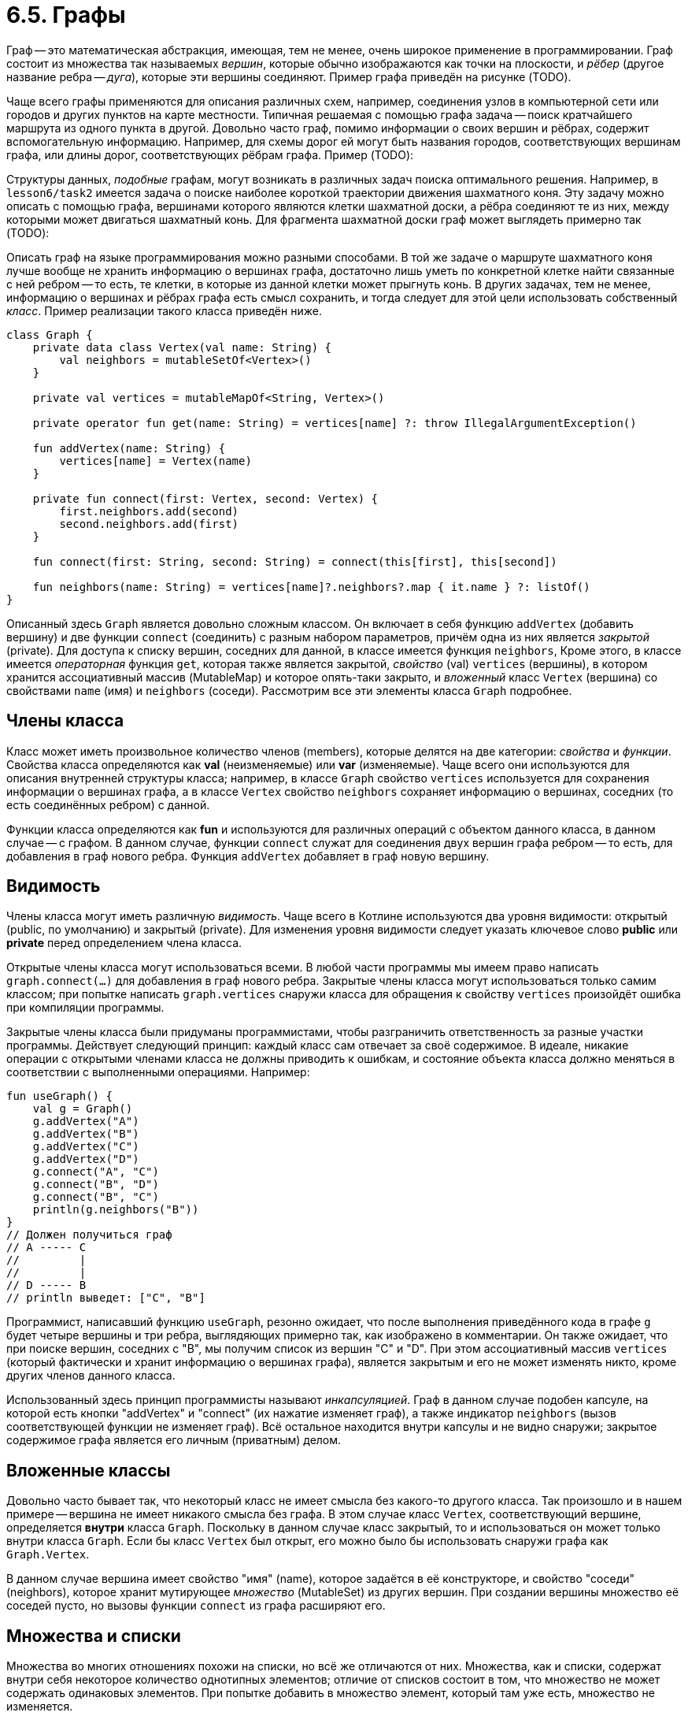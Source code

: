 = 6.5. Графы

Граф -- это математическая абстракция, имеющая, тем не менее, очень широкое применение в программировании.
Граф состоит из множества так называемых __вершин__, которые обычно изображаются как точки на плоскости,
и __рёбер__ (другое название ребра -- __дуга__), которые эти вершины соединяют.
Пример графа приведён на рисунке (TODO).

Чаще всего графы применяются для описания различных схем, например, 
соединения узлов в компьютерной сети или городов и других пунктов на карте местности.
Типичная решаемая с помощью графа задача -- поиск кратчайшего маршрута из одного пункта в другой.
Довольно часто граф, помимо информации о своих вершин и рёбрах, содержит вспомогательную информацию.
Например, для схемы дорог ей могут быть названия городов, соответствующих вершинам графа,
или длины дорог, соответствующих рёбрам графа. Пример (TODO):

Структуры данных, __подобные__ графам, могут возникать в различных задач поиска оптимального решения.
Например, в `lesson6/task2` имеется задача о поиске наиболее короткой траектории движения шахматного коня.
Эту задачу можно описать с помощью графа, вершинами которого являются клетки шахматной доски,
а рёбра соединяют те из них, между которыми может двигаться шахматный конь.
Для фрагмента шахматной доски граф может выглядеть примерно так (TODO):

Описать граф на языке программирования можно разными способами.
В той же задаче о маршруте шахматного коня лучше вообще не хранить информацию о вершинах графа,
достаточно лишь уметь по конкретной клетке найти связанные с ней ребром --
то есть, те клетки, в которые из данной клетки может прыгнуть конь.
В других задачах, тем не менее, информацию о вершинах и рёбрах графа есть смысл сохранить,
и тогда следует для этой цели использовать собственный __класс__.
Пример реализации такого класса приведён ниже.

[source,kotlin]
----
class Graph {
    private data class Vertex(val name: String) {
        val neighbors = mutableSetOf<Vertex>()
    }

    private val vertices = mutableMapOf<String, Vertex>()

    private operator fun get(name: String) = vertices[name] ?: throw IllegalArgumentException()

    fun addVertex(name: String) {
        vertices[name] = Vertex(name)
    }

    private fun connect(first: Vertex, second: Vertex) {
        first.neighbors.add(second)
        second.neighbors.add(first)
    }

    fun connect(first: String, second: String) = connect(this[first], this[second])

    fun neighbors(name: String) = vertices[name]?.neighbors?.map { it.name } ?: listOf()
}
----

Описанный здесь `Graph` является довольно сложным классом.
Он включает в себя функцию `addVertex` (добавить вершину) и две функции `connect` (соединить) с разным набором параметров,
причём одна из них является __закрытой__ (private).
Для доступа к списку вершин, соседних для данной, в классе имеется функция `neighbors`,
Кроме этого, в классе имеется __операторная__ функция `get`, которая также является закрытой,
__свойство__ (val) `vertices` (вершины), в котором хранится ассоциативный массив (MutableMap) и которое опять-таки закрыто,
и __вложенный__ класс `Vertex` (вершина) со свойствами `name` (имя) и `neighbors` (соседи).
Рассмотрим все эти элементы класса `Graph` подробнее.

== Члены класса

Класс может иметь произвольное количество членов (members), которые делятся на две категории: __свойства__ и __функции__.
Свойства класса определяются как **val** (неизменяемые) или **var** (изменяемые).
Чаще всего они используются для описания внутренней структуры класса;
например, в классе `Graph` свойство `vertices` используется для сохранения информации о вершинах графа,
а в классе `Vertex` свойство `neighbors` сохраняет информацию о вершинах,
соседних (то есть соединённых ребром) с данной.

Функции класса определяются как **fun** и используются для различных операций с объектом данного класса,
в данном случае -- с графом. В данном случае, функции `connect` служат для соединения двух вершин графа ребром --
то есть, для добавления в граф нового ребра. Функция `addVertex` добавляет в граф новую вершину.

== Видимость

Члены класса могут иметь различную __видимость__.
Чаще всего в Котлине используются два уровня видимости: открытый (public, по умолчанию) и закрытый (private).
Для изменения уровня видимости следует указать ключевое слово **public** или **private** перед определением члена класса.

Открытые члены класса могут использоваться всеми.
В любой части программы мы имеем право написать `graph.connect(...)` для добавления в граф нового ребра.
Закрытые члены класса могут использоваться только самим классом;
при попытке написать `graph.vertices` снаружи класса для обращения к свойству `vertices`
произойдёт ошибка при компиляции программы.

Закрытые члены класса были придуманы программистами, чтобы разграничить ответственность за разные участки программы.
Действует следующий принцип: каждый класс сам отвечает за своё содержимое.
В идеале, никакие операции с открытыми членами класса не должны приводить к ошибкам,
и состояние объекта класса должно меняться в соответствии с выполненными операциями. Например:

[source,kotlin]
----
fun useGraph() {
    val g = Graph()
    g.addVertex("A")
    g.addVertex("B")
    g.addVertex("C")
    g.addVertex("D")
    g.connect("A", "C")
    g.connect("B", "D")
    g.connect("B", "C")
    println(g.neighbors("B"))
}
// Должен получиться граф
// A ----- C
//         |
//         |
// D ----- B
// println выведет: ["C", "B"]
----

Программист, написавший функцию `useGraph`, резонно ожидает, что после выполнения приведённого кода
в графе `g` будет четыре вершины и три ребра, выглядяющих примерно так, как изображено в комментарии.
Он также ожидает, что при поиске вершин, соседних с "B", мы получим список из вершин "C" и "D".
При этом ассоциативный массив `vertices` (который фактически и хранит информацию о вершинах графа),
является закрытым и его не может изменять никто, кроме других членов данного класса.

Использованный здесь принцип программисты называют __инкапсуляцией__.
Граф в данном случае подобен капсуле, на которой есть кнопки "addVertex" и "connect" (их нажатие изменяет граф),
а также индикатор `neighbors` (вызов соответствующей функции не изменяет граф).
Всё остальное находится внутри капсулы и не видно снаружи;
закрытое содержимое графа является его личным (приватным) делом.

== Вложенные классы

Довольно часто бывает так, что некоторый класс не имеет смысла без какого-то другого класса.
Так произошло и в нашем примере -- вершина не имеет никакого смысла без графа.
В этом случае класс `Vertex`, соответствующий вершине, определяется **внутри** класса `Graph`.
Поскольку в данном случае класс закрытый, то и использоваться он может
только внутри класса `Graph`.
Если бы класс `Vertex` был открыт, его можно было бы использовать снаружи графа как `Graph.Vertex`.

В данном случае вершина имеет свойство "имя" (name), которое задаётся в её конструкторе,
и свойство "соседи" (neighbors), которое хранит мутирующее __множество__ (MutableSet) из других вершин.
При создании вершины множество её соседей пусто, но вызовы функции `connect` из графа расширяют его.

== Множества и списки

Множества во многих отношениях похожи на списки, но всё же отличаются от них.
Множества, как и списки, содержат внутри себя некоторое количество однотипных элементов;
отличие от списков состоит в том, что множество не может содержать одинаковых элементов.
При попытке добавить в множество элемент, который там уже есть, множество не изменяется.

Для множества имеется возможность проверить наличие в нём определённого элемента,
или же перебрать все элементы множества с помощью цикла **for** -- обе эти возможности есть и у списков.
Для множества имеется свойство `size` и функции `isEmpty()`, `isNotEmpty()` для определения его размера.
Множества можно складывать друг с другом -- все перечисленные операции у списков тоже имеются.
Множества в Котлине бывают обычными `Set<T>` либо мутирующими `MutableSet<T>`.

Является ли множество просто списком, в котором нет одинаковых элементов? Нет, это не так.
Множество не поддерживает доступ по индексу, то есть в нём отсутствует операция `set[i]` --
как для чтения, так и для записи.
Зато множество умеет значительно быстрее списка определять наличие в нём элементов `element in set`.
Для реализации этой операции над списком необходимо перебрать его весь,
а множества имеют более сложную структуру, позволяющую находить элементы в нём быстрее.

Создаются множества в Котлине с помощью функций `setOf(...)` и `mutableSetOf(...)`.

== Коллекции

__Коллекция__ является так называемым надтипом как множества, так и списка.
Коллекция объединяет их общие свойства и возможности.
Список, помимо возможностей коллекции, имеет возможность индексирования.
Множество, помимо возможностей коллекции, не добавляет в себя уже имеющиеся элементы.

Коллекция `Collection<T>` хранит в себе однотипные элементы типа `T`.
Возможностями коллекции являются:

 1. Определение количества элементов (размера), пустоты, непустоты.
 1. Определение вхождения элемента и перебор элементов (in).
 1. Сложение с другой коллекцией или с отдельным элементом.
 1. Для мутирующей коллекции `MutableCollection<T>`, также -- добавление и удаление элемента.

Коллекции используются в ситуации, когда программисту безразличен конкретный вид коллекции.
В частности, многие операции, уже привычные нам для списков, на самом деле определены для коллекций.

== Ассоциативные массивы (карты)

__Ассоциативный массив__ (он же -- карта или словарь) `Map<K, V>` подобен обычному массиву или, вернее, списку.
Разница заключается в том, что индексом в списке является целое число от 0 до `list.size - 1`,
а индексом в ассоциативном массиве может быть всё что угодно.
Тип используемого индекса (ключа) определяется параметром карты `K`, а тип хранимых значений -- параметром `V`.
Для массива `vertices`, ключом является строка `String` (имя вершины), а значением -- сама вершина `Vertex`.

Класс `Graph` использует только две операции над `vertices` -- создание и индексацию.
Для создания карты используются метод `mapOf(...)` для обычной карты `Map<K, V>`,
либо `mutableMapOf(...)` для мутирующей карты. Пример вызова:

[source,kotlin]
----
val map = mapOf("John" to 87, "Mike" to 41, "Fred" to 24)
----

Такой вызов создаст карту типа `Map<String, Int>`, ключом которой является строка, а значением -- целое число.
По ключу "John" карта хранит число 87 и так далее.
Функция `key to value` создаёт __пару__ из ключа и значения, а из перечисления пар создаётся сама карта.

Индексация для карты происходит как и для массива, но индекс должен совпадать по типу с ключом карты.
В частности, индексом `vertices` является строка (имя интересующей нас вершины).
В обычной карте можно только читать значения по ключу, а в мутирующую карту их можно добавлять.
Следует отметить, что ключи в карте не могут повторяться -- при попытке добавить в карту
новое значение для уже существующего ключа произойдёт удаление старого значения по этому ключу.

Любопытно поведение карты при обращении по несуществующему ключу, например, `map["Tom"]` для карты из примера.
В отличие от списка, никаких исключений при этом не формируется; однако, результат данной операции -- **null**.
Это так называемая нулевая ссылка, которая уже встречалась нам в пятом уроке.
Тип результата операции обращения по индексу в данном случае `Int?`, что означает `Int` либо **null**.

== Безопасные операции

Рассмотрим теперь подробнее функцию `neighbors()` из класса `Graph`:

[source,kotlin]
----
    fun neighbors(name: String) = vertices[name]?.neighbors?.map { it.name } ?: listOf()
----

Разберём определение этой функции.
Как уже говорилось выше, результат `vertices[name]` может оказаться нулевой ссылкой, тип этого выражения `Vertex?`.
У типа `Vertex` (без ?) имеется свойство `neighbors`;
однако, обратиться к нему просто как `vertices[name].neighbors` нельзя, так как **null** не имеет ни свойств, ни методов.
Поэтому приходиться использовать так называемое __безопасное__ обращение: `vertices[name]?.neighbors`.
Результатом такого обращения будет значение свойства `neighbors` у полученной из карты вершины;
если же ключа `name` в карте нет, то вместо вершины мы будем иметь **null** и
результатом безопасного обращения также будет **null**.
Тип выражения `vertices[name]?.neighbors` -- `MutableSet<Vertex>?`.

В дальнейшем мы тем же способом вызываем функцию высшего порядка `map`,
замещая каждую вершину из полученного множества её именем и получая список имён.
Поскольку обращение к `map` тоже происходит через `?.`,
то при отсутствии найденной вершины с самого начала вместо списка имён мы получим **null**.
Тип выражения `vertices[name]?.neighbors?.map { it.name }` -- `List<String>?`.

Наконец, в конце выражения используется так называемый Элвис-оператор.
Элвис-оператор имеет два аргумента, например, `a ?: b` и действует так:

 1. Если `a` не **null**, результат Элвис-оператора равен `a`.
 1. Если `a` **null**, результат Элвис-оператора равен `b`.

В примере с `neighbors` и в том и в другом случае мы имеем результат типа `List<String>`,
поэтому и данная функция имеет тип результата `List<String>`.

== Перегрузка операторов

Рассмотрим теперь вот это определение:

[source,kotlin]
----
private operator fun get(name: String) = vertices[name] ?: throw IllegalArgumentException()
----

Ключевое слово **operator** в определении означает, что данная функция переопределяет (перегружает)
работу того или иного оператора. Конкретный оператор в Котлине привязывается к названию функции.
Функции `get` соответствует оператор индексации, то есть, имея граф `g`,
мы сможем достать у него вершину по имени с помощью `g[name]`.

В теле функции мы обращаемся к карте `vertices`, получая из неё `Vertex?`.
Далее вновь используется Элвис-оператор, в правой части которого генерируется исключение,
прекращающее работу функции.
Это означает, что данная функция, вместо того чтобы вернуть **null** в случае, когда соответствующего ключа нет в карте,
бросает исключение `IllegalArgumentException`. Зато результат функции становится `Vertex` (без ?).

Следующий фрагмент использует перегруженный оператор индексации:

[source,kotlin]
----
fun connect(first: String, second: String) = connect(this[first], this[second])
----

Данная функция вызывает другую функцию `connect` -- с параметрами типа `Vertex` вместо `String`.
Для преобразования имени вершины `first` к самой вершине используется `this[first]`.
**this** здесь -- ключевое слово (этот), обозначающее граф-получатель, то есть тот граф,
для которого вызвана функция `connect`.
`this[first]` вместе использует индексацию на графе.

== Поиск на графе

Алгоритмы поиска на графе могут иметь различную цель.
Мы рассмотрим их на примере определения расстояния между вершинами.
Расстояние между вершинами `A` и `B` на графе определяется как минимальное число рёбер,
по которым нужно пройти для того, чтобы попасть из `A` в `B` (см. пример TODO).

Для определения расстояния нужно в том или ином порядке рассмотреть все цепочки рёбер,
начинающихся в вершине `A`, найти те из них, которые заканчиваются в `B` и определить самую короткую цепочку.
Есть два варианта рассмотрения таких цепочек -- поиск в глубину и поиск в ширину.

При поиске в глубину мы от каждой вершины переходим к одной из её соседок, формируя всё более и более длинную цепочку.
Цепочка прерывается, когда мы попадём в вершину `B`, или когда мы попадём в одну из уже имеющихся в цепочке вершин,
образуя кольцо. После этого мы возвращаемся по цепочке на шаг назад и начинаем пробовать другие цепочки -- и так далее.

Поиск в ширину идёт "волнами".
Вначале мы перебираем всех соседок вершины `A`, запоминая расстояние до каждой из них (1).
Затем мы перебираем всех соседок соседок вершины `A`, имея уже расстояние в 2 ребра.
Затем происходит перебор вершин на расстоянии 3 и так далее, пока мы не уткнёмся в вершину `B`.

=== Реализация поиска в глубину

DFS = Depth-First Search.

[source,kotlin]
----
fun dfs(start: String, finish: String): Int = dfs(this[start], this[finish], setOf()) ?: -1

private fun dfs(start: Vertex, finish: Vertex, visited: Set<Vertex>): Int? =
        if (start == finish) 0
        else {
            val min = start.neighbors.filter { it !in visited }
                    .map { dfs(it, finish, visited + start) }
                    .filterNotNull().min()
            if (min == null) null else min + 1
        }
----

=== Реализация поиска в ширину

BFS = Breadth-First Search.

[source,kotlin]
----
fun bfs(start: String, finish: String) = bfs(this[start], this[finish])

private fun bfs(start: Vertex, finish: Vertex): Int {
    val queue = ArrayDeque<Vertex>()
    queue.add(start)
    val visited = mutableMapOf(start to 0)
    while (queue.isNotEmpty()) {
        val next = queue.poll()
        val distance = visited[next]!!
        if (next == finish) return distance
        for (neighbor in next.neighbors) {
            if (neighbor in visited) continue
            visited.put(neighbor, distance + 1)
            queue.add(neighbor)
        }
    }
    return -1
}
----

